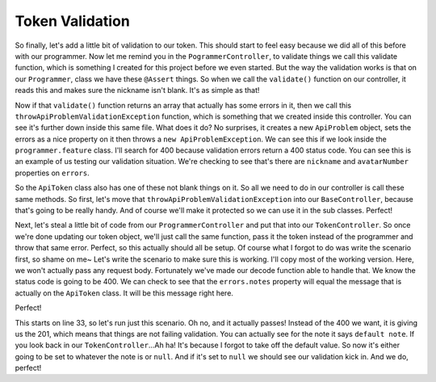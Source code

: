 Token Validation
================

So finally, let's add a
little bit of validation to our token. This should start to feel easy because
we did all of this before with our programmer. Now let me remind you in the
``PogrammerController``, to validate things we call this validate function,
which is something I created for this project before we even started. But
the way the validation works is that on our ``Programmer``, class we have
these ``@Assert`` things. So when we call the ``validate()`` function on
our controller, it reads this and makes sure the nickname isn't blank. It's
as simple as that!

Now if that ``validate()`` function returns an array that actually has some
errors in it, then we call this ``throwApiProblemValidationException`` function,
which is something that we created inside this controller. You can see it's
further down inside this same file. What does it do? No surprises, it creates
a new ``ApiProblem`` object, sets the errors as a nice property on it then
throws a ``new ApiProblemException``. We can see this if we look inside the
``programmer.feature`` class. I'll search for 400 because validation errors
return a 400 status code. You can see this is an example of us testing our
validation situation. We're checking to see that's there are ``nickname``
and ``avatarNumber`` properties on ``errors``. 

So the ``ApiToken`` class also has one of these not blank things on it. So
all we need to do in our controller is call these same methods. So first,
let's move that ``throwApiProblemValidationException`` into our ``BaseController``,
because that's going to be really handy. And of course we'll make it protected
so we can use it in the sub classes. Perfect!

Next, let's steal a little bit of code from our ``ProgrammerController`` and
put that into our ``TokenController``. So once we're done updating our token
object, we'll just call the same function, pass it the token instead of the
programmer and throw that same error. Perfect, so this actually should all
be setup. Of course what I forgot to do was write the scenario first, so shame
on me~ Let's write the  scenario to make sure this is working. I'll copy most
of the working version. Here, we won't actually pass any request body. Fortunately
we've made our decode function able to handle that. We know the status code
is going to be 400. We can check to see that the ``errors.notes`` property
will equal the message that is actually on the ``ApiToken`` class. It will
be this message right here. 

Perfect!

This starts on line 33, so let's run just this scenario. Oh no, and it actually
passes! Instead of the 400 we want, it is giving us the 201, which means
that things are not failing validation. You can actually see for the note
it says ``default note``. If you look back in our ``TokenController``...Ah
ha! It's because I forgot to take off the default value. So now it's either
going to be set to whatever the note is or ``null``. And if it's set to ``null``
we should see our validation kick in. And we do, perfect!
